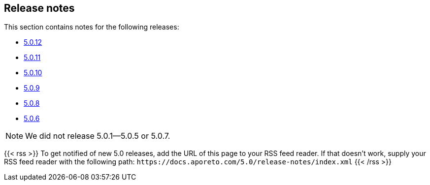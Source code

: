 == Release notes

//'''
//
//title: Release notes
//type: list
//outputs:
//
//* rss
//* html
//url: "/5.0/release-notes/"
//menu:
//5.0:
//  identifier: release-notes
//  weight: 130
//canonical: https://docs.aporeto.com/saas/release-notes/
//
//'''

This section contains notes for the following releases:

* xref:./5.0.12/[5.0.12]
* xref:./5.0.11/[5.0.11]
* xref:./5.0.10/[5.0.10]
* xref:./5.0.9/[5.0.9]
* xref:./5.0.8/[5.0.8]
* xref:./5.0.6/[5.0.6]

[NOTE]
====
We did not release 5.0.1--5.0.5 or 5.0.7.
====

{{< rss >}}
To get notified of new 5.0 releases, add the URL of this page to your RSS feed reader.
If that doesn't work, supply your RSS feed reader with the following path: `+https://docs.aporeto.com/5.0/release-notes/index.xml+`
{{< /rss >}}
